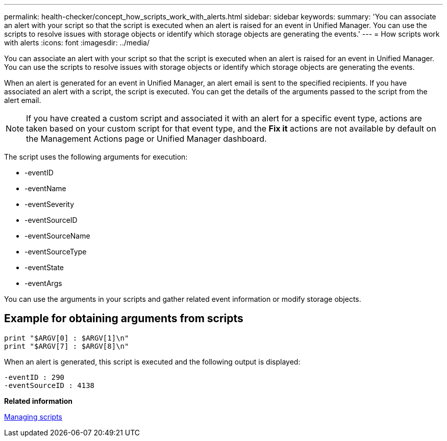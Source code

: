 ---
permalink: health-checker/concept_how_scripts_work_with_alerts.html
sidebar: sidebar
keywords: 
summary: 'You can associate an alert with your script so that the script is executed when an alert is raised for an event in Unified Manager. You can use the scripts to resolve issues with storage objects or identify which storage objects are generating the events.'
---
= How scripts work with alerts
:icons: font
:imagesdir: ../media/

[.lead]
You can associate an alert with your script so that the script is executed when an alert is raised for an event in Unified Manager. You can use the scripts to resolve issues with storage objects or identify which storage objects are generating the events.

When an alert is generated for an event in Unified Manager, an alert email is sent to the specified recipients. If you have associated an alert with a script, the script is executed. You can get the details of the arguments passed to the script from the alert email.

[NOTE]
====
If you have created a custom script and associated it with an alert for a specific event type, actions are taken based on your custom script for that event type, and the *Fix it* actions are not available by default on the Management Actions page or Unified Manager dashboard.

====

The script uses the following arguments for execution:

* -eventID
* -eventName
* -eventSeverity
* -eventSourceID
* -eventSourceName
* -eventSourceType
* -eventState
* -eventArgs

You can use the arguments in your scripts and gather related event information or modify storage objects.

== Example for obtaining arguments from scripts

----
print "$ARGV[0] : $ARGV[1]\n"
print "$ARGV[7] : $ARGV[8]\n"
----

When an alert is generated, this script is executed and the following output is displayed:

----
-eventID : 290
-eventSourceID : 4138
----

*Related information*

xref:concept_manage_scripts.adoc[Managing scripts]
